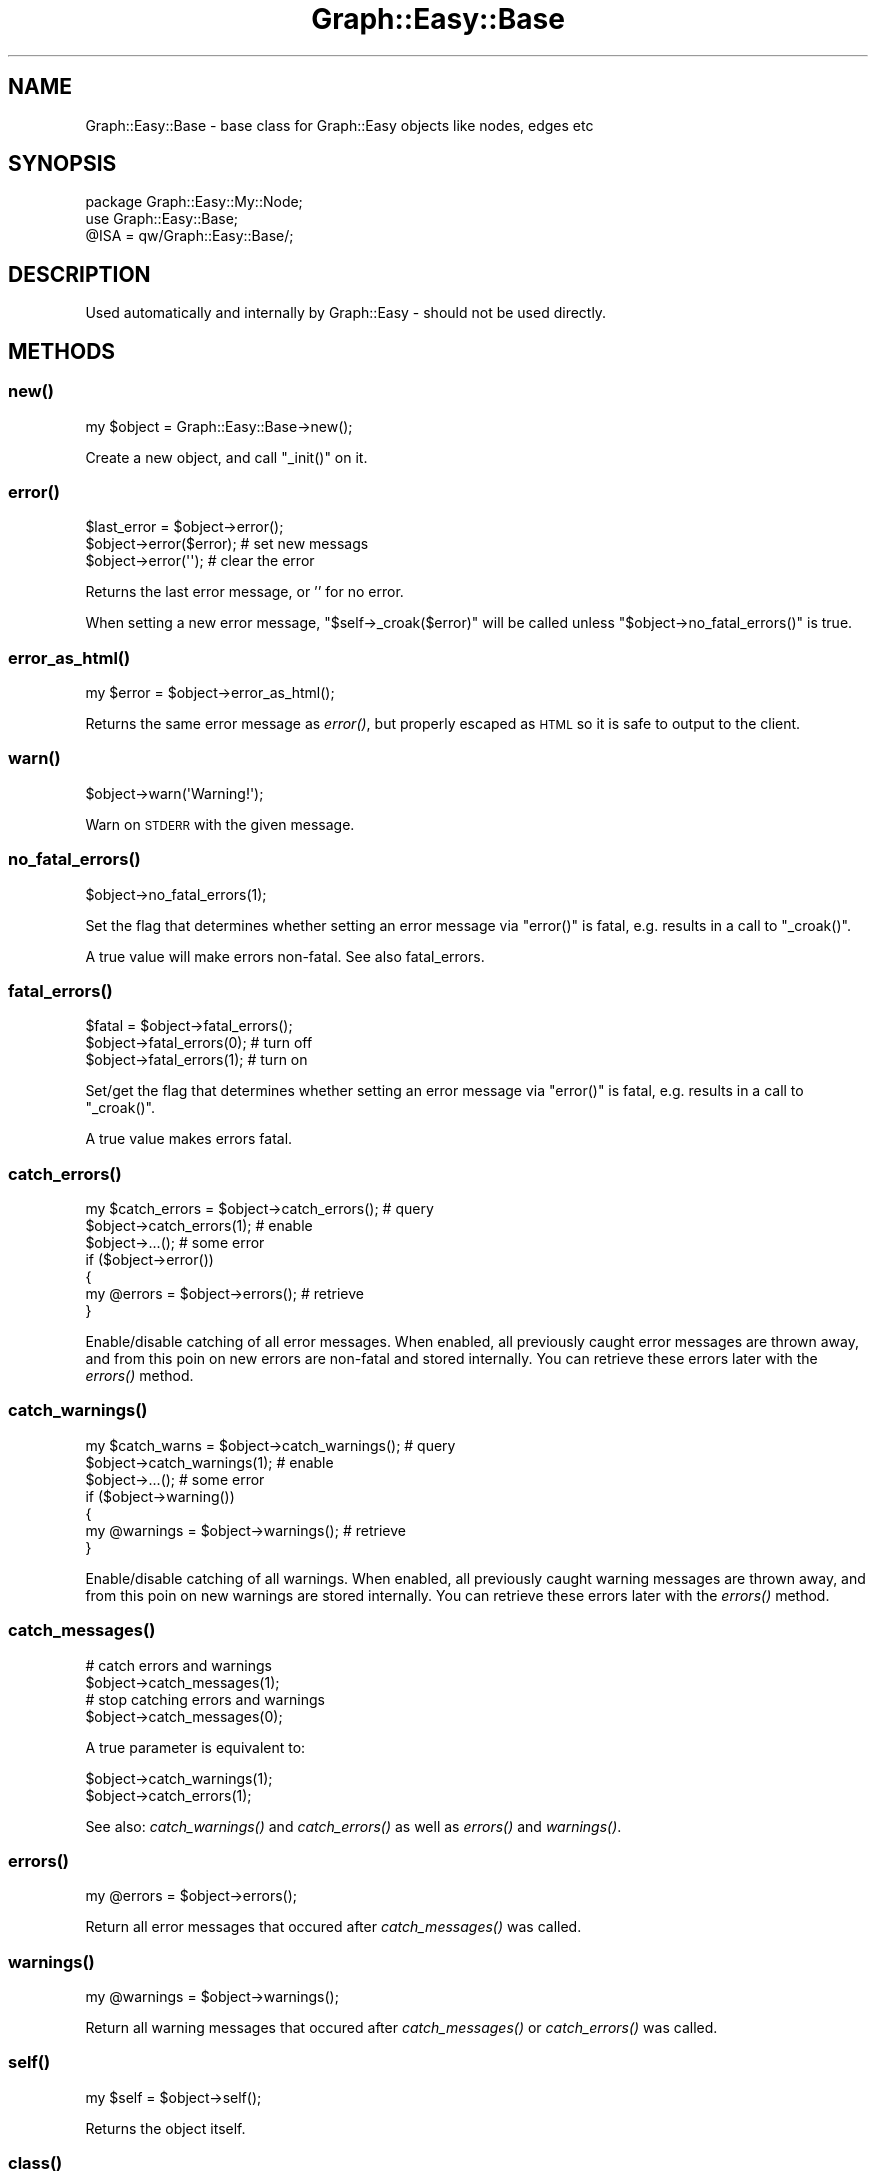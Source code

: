 .\" Automatically generated by Pod::Man 2.27 (Pod::Simple 3.28)
.\"
.\" Standard preamble:
.\" ========================================================================
.de Sp \" Vertical space (when we can't use .PP)
.if t .sp .5v
.if n .sp
..
.de Vb \" Begin verbatim text
.ft CW
.nf
.ne \\$1
..
.de Ve \" End verbatim text
.ft R
.fi
..
.\" Set up some character translations and predefined strings.  \*(-- will
.\" give an unbreakable dash, \*(PI will give pi, \*(L" will give a left
.\" double quote, and \*(R" will give a right double quote.  \*(C+ will
.\" give a nicer C++.  Capital omega is used to do unbreakable dashes and
.\" therefore won't be available.  \*(C` and \*(C' expand to `' in nroff,
.\" nothing in troff, for use with C<>.
.tr \(*W-
.ds C+ C\v'-.1v'\h'-1p'\s-2+\h'-1p'+\s0\v'.1v'\h'-1p'
.ie n \{\
.    ds -- \(*W-
.    ds PI pi
.    if (\n(.H=4u)&(1m=24u) .ds -- \(*W\h'-12u'\(*W\h'-12u'-\" diablo 10 pitch
.    if (\n(.H=4u)&(1m=20u) .ds -- \(*W\h'-12u'\(*W\h'-8u'-\"  diablo 12 pitch
.    ds L" ""
.    ds R" ""
.    ds C` ""
.    ds C' ""
'br\}
.el\{\
.    ds -- \|\(em\|
.    ds PI \(*p
.    ds L" ``
.    ds R" ''
.    ds C`
.    ds C'
'br\}
.\"
.\" Escape single quotes in literal strings from groff's Unicode transform.
.ie \n(.g .ds Aq \(aq
.el       .ds Aq '
.\"
.\" If the F register is turned on, we'll generate index entries on stderr for
.\" titles (.TH), headers (.SH), subsections (.SS), items (.Ip), and index
.\" entries marked with X<> in POD.  Of course, you'll have to process the
.\" output yourself in some meaningful fashion.
.\"
.\" Avoid warning from groff about undefined register 'F'.
.de IX
..
.nr rF 0
.if \n(.g .if rF .nr rF 1
.if (\n(rF:(\n(.g==0)) \{
.    if \nF \{
.        de IX
.        tm Index:\\$1\t\\n%\t"\\$2"
..
.        if !\nF==2 \{
.            nr % 0
.            nr F 2
.        \}
.    \}
.\}
.rr rF
.\"
.\" Accent mark definitions (@(#)ms.acc 1.5 88/02/08 SMI; from UCB 4.2).
.\" Fear.  Run.  Save yourself.  No user-serviceable parts.
.    \" fudge factors for nroff and troff
.if n \{\
.    ds #H 0
.    ds #V .8m
.    ds #F .3m
.    ds #[ \f1
.    ds #] \fP
.\}
.if t \{\
.    ds #H ((1u-(\\\\n(.fu%2u))*.13m)
.    ds #V .6m
.    ds #F 0
.    ds #[ \&
.    ds #] \&
.\}
.    \" simple accents for nroff and troff
.if n \{\
.    ds ' \&
.    ds ` \&
.    ds ^ \&
.    ds , \&
.    ds ~ ~
.    ds /
.\}
.if t \{\
.    ds ' \\k:\h'-(\\n(.wu*8/10-\*(#H)'\'\h"|\\n:u"
.    ds ` \\k:\h'-(\\n(.wu*8/10-\*(#H)'\`\h'|\\n:u'
.    ds ^ \\k:\h'-(\\n(.wu*10/11-\*(#H)'^\h'|\\n:u'
.    ds , \\k:\h'-(\\n(.wu*8/10)',\h'|\\n:u'
.    ds ~ \\k:\h'-(\\n(.wu-\*(#H-.1m)'~\h'|\\n:u'
.    ds / \\k:\h'-(\\n(.wu*8/10-\*(#H)'\z\(sl\h'|\\n:u'
.\}
.    \" troff and (daisy-wheel) nroff accents
.ds : \\k:\h'-(\\n(.wu*8/10-\*(#H+.1m+\*(#F)'\v'-\*(#V'\z.\h'.2m+\*(#F'.\h'|\\n:u'\v'\*(#V'
.ds 8 \h'\*(#H'\(*b\h'-\*(#H'
.ds o \\k:\h'-(\\n(.wu+\w'\(de'u-\*(#H)/2u'\v'-.3n'\*(#[\z\(de\v'.3n'\h'|\\n:u'\*(#]
.ds d- \h'\*(#H'\(pd\h'-\w'~'u'\v'-.25m'\f2\(hy\fP\v'.25m'\h'-\*(#H'
.ds D- D\\k:\h'-\w'D'u'\v'-.11m'\z\(hy\v'.11m'\h'|\\n:u'
.ds th \*(#[\v'.3m'\s+1I\s-1\v'-.3m'\h'-(\w'I'u*2/3)'\s-1o\s+1\*(#]
.ds Th \*(#[\s+2I\s-2\h'-\w'I'u*3/5'\v'-.3m'o\v'.3m'\*(#]
.ds ae a\h'-(\w'a'u*4/10)'e
.ds Ae A\h'-(\w'A'u*4/10)'E
.    \" corrections for vroff
.if v .ds ~ \\k:\h'-(\\n(.wu*9/10-\*(#H)'\s-2\u~\d\s+2\h'|\\n:u'
.if v .ds ^ \\k:\h'-(\\n(.wu*10/11-\*(#H)'\v'-.4m'^\v'.4m'\h'|\\n:u'
.    \" for low resolution devices (crt and lpr)
.if \n(.H>23 .if \n(.V>19 \
\{\
.    ds : e
.    ds 8 ss
.    ds o a
.    ds d- d\h'-1'\(ga
.    ds D- D\h'-1'\(hy
.    ds th \o'bp'
.    ds Th \o'LP'
.    ds ae ae
.    ds Ae AE
.\}
.rm #[ #] #H #V #F C
.\" ========================================================================
.\"
.IX Title "Graph::Easy::Base 3"
.TH Graph::Easy::Base 3 "2014-04-12" "perl v5.18.2" "User Contributed Perl Documentation"
.\" For nroff, turn off justification.  Always turn off hyphenation; it makes
.\" way too many mistakes in technical documents.
.if n .ad l
.nh
.SH "NAME"
Graph::Easy::Base \- base class for Graph::Easy objects like nodes, edges etc
.SH "SYNOPSIS"
.IX Header "SYNOPSIS"
.Vb 3
\&        package Graph::Easy::My::Node;
\&        use Graph::Easy::Base;
\&        @ISA = qw/Graph::Easy::Base/;
.Ve
.SH "DESCRIPTION"
.IX Header "DESCRIPTION"
Used automatically and internally by Graph::Easy \- should not be used
directly.
.SH "METHODS"
.IX Header "METHODS"
.SS "\fInew()\fP"
.IX Subsection "new()"
.Vb 1
\&        my $object = Graph::Easy::Base\->new();
.Ve
.PP
Create a new object, and call \f(CW\*(C`_init()\*(C'\fR on it.
.SS "\fIerror()\fP"
.IX Subsection "error()"
.Vb 1
\&        $last_error = $object\->error();
\&
\&        $object\->error($error);                 # set new messags
\&        $object\->error(\*(Aq\*(Aq);                     # clear the error
.Ve
.PP
Returns the last error message, or '' for no error.
.PP
When setting a new error message, \f(CW\*(C`$self\->_croak($error)\*(C'\fR will be called
unless \f(CW\*(C`$object\->no_fatal_errors()\*(C'\fR is true.
.SS "\fIerror_as_html()\fP"
.IX Subsection "error_as_html()"
.Vb 1
\&        my $error = $object\->error_as_html();
.Ve
.PP
Returns the same error message as \fIerror()\fR, but properly escaped
as \s-1HTML\s0 so it is safe to output to the client.
.SS "\fIwarn()\fP"
.IX Subsection "warn()"
.Vb 1
\&        $object\->warn(\*(AqWarning!\*(Aq);
.Ve
.PP
Warn on \s-1STDERR\s0 with the given message.
.SS "\fIno_fatal_errors()\fP"
.IX Subsection "no_fatal_errors()"
.Vb 1
\&        $object\->no_fatal_errors(1);
.Ve
.PP
Set the flag that determines whether setting an error message
via \f(CW\*(C`error()\*(C'\fR is fatal, e.g. results in a call to \f(CW\*(C`_croak()\*(C'\fR.
.PP
A true value will make errors non-fatal. See also fatal_errors.
.SS "\fIfatal_errors()\fP"
.IX Subsection "fatal_errors()"
.Vb 3
\&        $fatal = $object\->fatal_errors();
\&        $object\->fatal_errors(0);               # turn off
\&        $object\->fatal_errors(1);               # turn on
.Ve
.PP
Set/get the flag that determines whether setting an error message
via \f(CW\*(C`error()\*(C'\fR is fatal, e.g. results in a call to \f(CW\*(C`_croak()\*(C'\fR.
.PP
A true value makes errors fatal.
.SS "\fIcatch_errors()\fP"
.IX Subsection "catch_errors()"
.Vb 2
\&        my $catch_errors = $object\->catch_errors();     # query
\&        $object\->catch_errors(1);                       # enable
\&
\&        $object\->...();                                 # some error
\&        if ($object\->error())
\&          {
\&          my @errors = $object\->errors();               # retrieve
\&          }
.Ve
.PP
Enable/disable catching of all error messages. When enabled,
all previously caught error messages are thrown away, and from this
poin on new errors are non-fatal and stored internally. You can
retrieve these errors later with the \fIerrors()\fR method.
.SS "\fIcatch_warnings()\fP"
.IX Subsection "catch_warnings()"
.Vb 2
\&        my $catch_warns = $object\->catch_warnings();    # query
\&        $object\->catch_warnings(1);                     # enable
\&
\&        $object\->...();                                 # some error
\&        if ($object\->warning())
\&          {
\&          my @warnings = $object\->warnings();           # retrieve
\&          }
.Ve
.PP
Enable/disable catching of all warnings. When enabled, all previously
caught warning messages are thrown away, and from this poin on new
warnings are stored internally. You can retrieve these errors later
with the \fIerrors()\fR method.
.SS "\fIcatch_messages()\fP"
.IX Subsection "catch_messages()"
.Vb 4
\&        # catch errors and warnings
\&        $object\->catch_messages(1);
\&        # stop catching errors and warnings
\&        $object\->catch_messages(0);
.Ve
.PP
A true parameter is equivalent to:
.PP
.Vb 2
\&        $object\->catch_warnings(1);
\&        $object\->catch_errors(1);
.Ve
.PP
See also: \fIcatch_warnings()\fR and \fIcatch_errors()\fR as well as
\&\fIerrors()\fR and \fIwarnings()\fR.
.SS "\fIerrors()\fP"
.IX Subsection "errors()"
.Vb 1
\&        my @errors = $object\->errors();
.Ve
.PP
Return all error messages that occured after \fIcatch_messages()\fR was
called.
.SS "\fIwarnings()\fP"
.IX Subsection "warnings()"
.Vb 1
\&        my @warnings = $object\->warnings();
.Ve
.PP
Return all warning messages that occured after \fIcatch_messages()\fR
or \fIcatch_errors()\fR was called.
.SS "\fIself()\fP"
.IX Subsection "self()"
.Vb 1
\&        my $self = $object\->self();
.Ve
.PP
Returns the object itself.
.SS "\fIclass()\fP"
.IX Subsection "class()"
.Vb 1
\&        my $class = $object\->class();
.Ve
.PP
Returns the full class name like \f(CW\*(C`node.cities\*(C'\fR. See also \f(CW\*(C`sub_class\*(C'\fR.
.SS "\fIsub_class()\fP"
.IX Subsection "sub_class()"
.Vb 1
\&        my $sub_class = $object\->sub_class();
.Ve
.PP
Returns the sub class name like \f(CW\*(C`cities\*(C'\fR. See also \f(CW\*(C`class\*(C'\fR.
.SS "\fImain_class()\fP"
.IX Subsection "main_class()"
.Vb 1
\&        my $main_class = $object\->main_class();
.Ve
.PP
Returns the main class name like \f(CW\*(C`node\*(C'\fR. See also \f(CW\*(C`sub_class\*(C'\fR.
.SH "EXPORT"
.IX Header "EXPORT"
None by default.
.SH "SEE ALSO"
.IX Header "SEE ALSO"
Graph::Easy.
.SH "AUTHOR"
.IX Header "AUTHOR"
Copyright (C) 2004 \- 2008 by Tels <http://bloodgate.com>.
.PP
See the \s-1LICENSE\s0 file for more details.
.PP

.IX Xref "tels bloodgate license gpl"
